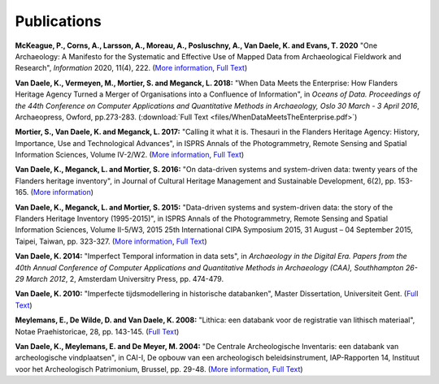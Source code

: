 Publications
============

.. _mckeague2020:

**McKeague, P., Corns, A., Larsson, A., Moreau, A., Posluschny, A., Van Daele, K. and Evans, T. 2020** 
"One Archaeology: A Manifesto for the Systematic and Effective Use of Mapped 
Data from Archaeological Fieldwork and Research", *Information* 2020, 11(4),
222. (`More information <https://doi.org/10.3390/info11040222>`_, 
`Full Text <https://www.mdpi.com/2078-2489/11/4/222/pdf>`_)

.. _vdvemome2018:

**Van Daele, K., Vermeyen, M., Mortier, S. and Meganck, L. 2018:** "When Data 
Meets the Enterprise: How Flanders Heritage Agency Turned a Merger of
Organisations into a Confluence of Information", in *Oceans of Data. Proceedings 
of the 44th Conference on Computer Applications and Quantitative Methods in Archaeology, 
Oslo 30 March - 3 April 2016*, Archaeopress, Owford, pp.273-283. (:download:`Full Text <files/WhenDataMeetsTheEnterprise.pdf>`)

.. _movdme2017:

**Mortier, S., Van Daele, K. and Meganck, L. 2017:** "Calling it what it is.
Thesauri in the Flanders Heritage Agency: History, Importance, Use and
Technological Advances", in ISPRS Annals of the Photogrammetry, Remote Sensing
and Spatial Information Sciences, Volume IV-2/W2. (`More information
<https://doi.org/10.5194/isprs-annals-IV-2-W2-151-2017>`_, `Full Text
<https://www.isprs-ann-photogramm-remote-sens-spatial-inf-sci.net/IV-2-W2/151/2017/isprs-annals-IV-2-W2-151-2017.pdf>`_)

.. _vdmemo2016:

**Van Daele, K., Meganck, L. and Mortier, S. 2016:** "On data-driven systems
and system-driven data: twenty years of the Flanders heritage inventory", in
Journal of Cultural Heritage Management and Sustainable Development, 6(2), pp.
153-165. (`More information <http://www.emeraldinsight.com/doi/abs/10.1108/JCHMSD-01-2016-0004>`_)

.. _vdmemo2015:

**Van Daele, K., Meganck, L. and Mortier, S. 2015:** "Data-driven systems and
system-driven data: the story of the Flanders Heritage Inventory (1995-2015)",
in ISPRS Annals of the Photogrammetry, Remote Sensing and Spatial Information
Sciences, Volume II-5/W3, 2015 25th International CIPA Symposium 2015, 31
August – 04 September 2015, Taipei, Taiwan, pp. 323-327. (`More information
<http://dx.doi.org/10.5194/isprsannals-II-5-W3-323-2015>`_, `Full Text
<http://www.isprs-ann-photogramm-remote-sens-spatial-inf-sci.net/II-5-W3/323/2015/isprsannals-II-5-W3-323-2015.pdf>`_)

.. _vd2014:

**Van Daele, K. 2014:** "Imperfect Temporal information in data sets", in
*Archaeology in the Digital Era. Papers from the 40th Annual Conference of
Computer Applications and Quantitative Methods in Archaeology (CAA),
Southhampton 26-29 March 2012*, 2, Amsterdam Universitry Press, pp. 474-479.

.. _vd2010:

**Van Daele, K. 2010:** "Imperfecte tijdsmodellering in historische databanken",
Master Dissertation, Universiteit Gent. (`Full Text 
<http://lib.ugent.be/fulltxt/RUG01/001/418/820/RUG01-001418820_2010_0001_AC.pdf>`_)

.. _medwdv2008:

**Meylemans, E., De Wilde, D. and Van Daele, K. 2008:** "Lithica: een databank
voor de registratie van lithisch materiaal", Notae Praehistoricae, 28, pp.
143-145. (`Full Text
<http://www.naturalsciences.be/mars/groups/fnrs-contact-group/notae-praehistoricae/resolveUid/32e9e2b4ff1d5fdd2dc58a06e965690e>`_)

.. _vdmedm2004:

**Van Daele, K., Meylemans, E. and De Meyer, M. 2004:**  "De Centrale
Archeologische Inventaris: een databank van archeologische vindplaatsen", in
CAI-I, De opbouw van een archeologisch beleidsinstrument, IAP-Rapporten 14,
Instituut voor het Archeologisch Patrimonium, Brussel, pp. 29-48. (`More
information <https://oar.onroerenderfgoed.be/item/2>`_, `Full Text 
<https://oar.onroerenderfgoed.be/publicaties/IAPR/14/IAPR014-002.pdf>`_)

.. bibliography::
   :all:
